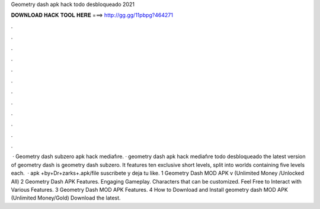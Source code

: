 Geometry dash apk hack todo desbloqueado 2021

𝐃𝐎𝐖𝐍𝐋𝐎𝐀𝐃 𝐇𝐀𝐂𝐊 𝐓𝐎𝐎𝐋 𝐇𝐄𝐑𝐄 ===> http://gg.gg/11pbpg?464271

.

.

.

.

.

.

.

.

.

.

.

.

 · Geometry dash subzero apk hack mediafıre. · geometry dash apk hack mediafıre todo desbloqueado the latest version of geometry dash is geometry dash subzero. It features ten exclusive short levels, split into worlds containing five levels each.  · apk +by+Dr+zarks+.apk/file suscribete y deja tu like. 1 Geometry Dash MOD APK v (Unlimited Money /Unlocked All) 2 Geometry Dash APK Features. Engaging Gameplay. Characters that can be customized. Feel Free to Interact with Various Features. 3 Geometry Dash MOD APK Features. 4 How to Download and Install geometry dash MOD APK (Unlimited Money/Gold) Download the latest.
